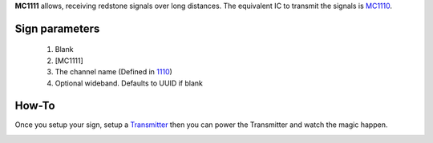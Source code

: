 **MC1111** allows, receiving redstone signals over long distances. The equivalent IC to transmit the signals is `MC1110 <MC1110.html>`_.

Sign parameters
===============

   1. Blank
   2. [MC1111]
   3. The channel name (Defined in `1110 <1110.html>`_)
   4. Optional wideband. Defaults to UUID if blank
   
How-To
======

Once you setup your sign, setup a `Transmitter <MC1110.html>`_ then you can power the Transmitter and watch the magic happen.

.. image:: images/mc1111/receiver.png
   :align: center
